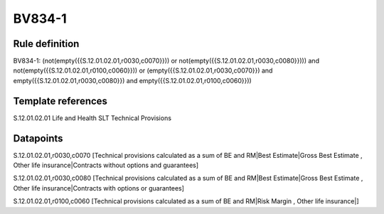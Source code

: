 =======
BV834-1
=======

Rule definition
---------------

BV834-1: (not(empty({{S.12.01.02.01,r0030,c0070}})) or not(empty({{S.12.01.02.01,r0030,c0080}}))) and not(empty({{S.12.01.02.01,r0100,c0060}})) or (empty({{S.12.01.02.01,r0030,c0070}}) and empty({{S.12.01.02.01,r0030,c0080}}) and empty({{S.12.01.02.01,r0100,c0060}}))


Template references
-------------------

S.12.01.02.01 Life and Health SLT Technical Provisions


Datapoints
----------

S.12.01.02.01,r0030,c0070 [Technical provisions calculated as a sum of BE and RM|Best Estimate|Gross Best Estimate , Other life insurance|Contracts without options and guarantees]

S.12.01.02.01,r0030,c0080 [Technical provisions calculated as a sum of BE and RM|Best Estimate|Gross Best Estimate , Other life insurance|Contracts with options or guarantees]

S.12.01.02.01,r0100,c0060 [Technical provisions calculated as a sum of BE and RM|Risk Margin , Other life insurance|]



